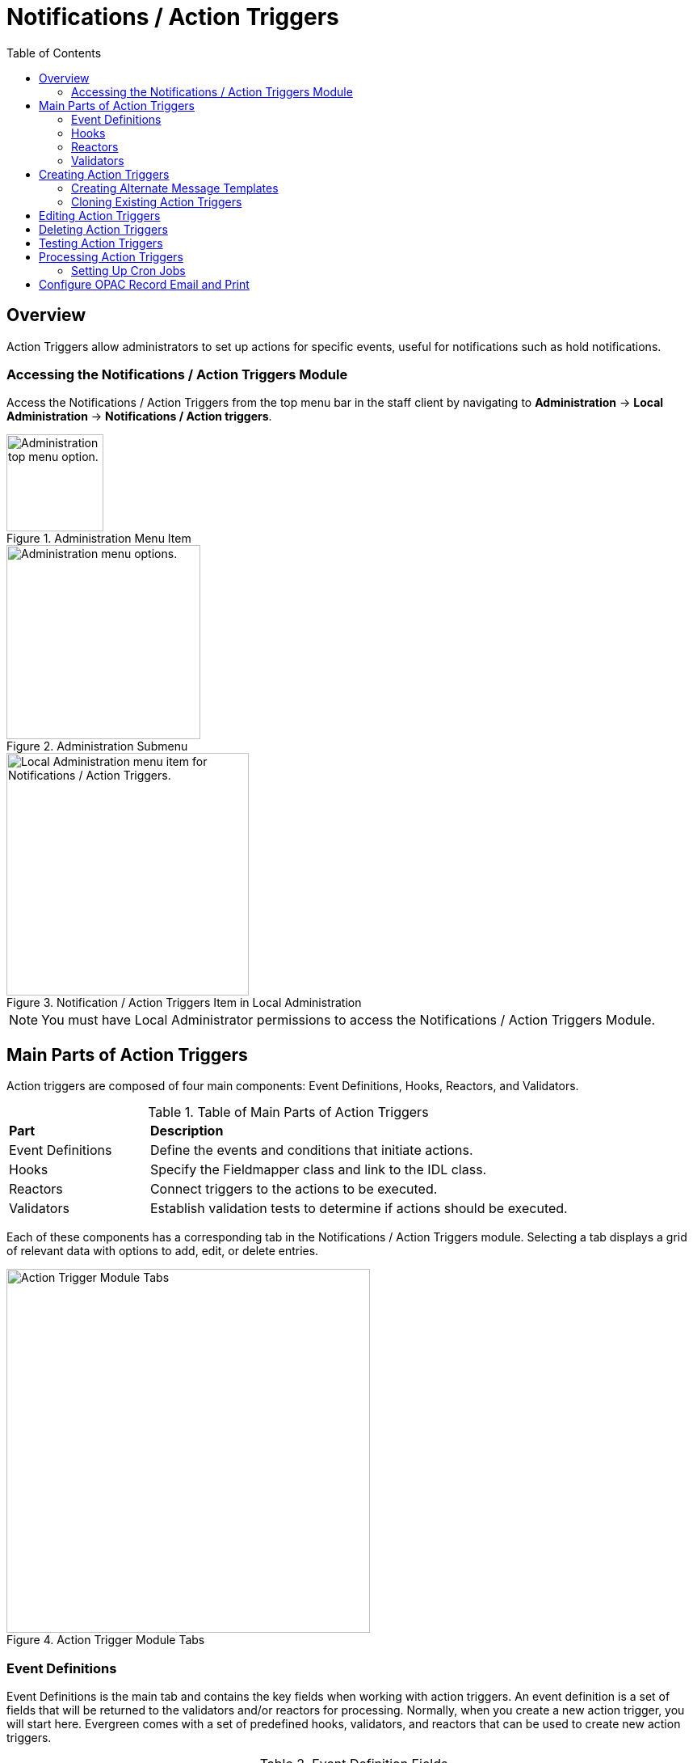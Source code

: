 = Notifications / Action Triggers =
:toc:

== Overview ==

indexterm:[action triggers, event definitions, notifications]

Action Triggers allow administrators to set up actions for specific events,
useful for notifications such as hold notifications.

=== Accessing the Notifications / Action Triggers Module ===

Access the Notifications / Action Triggers from the top menu bar in the staff client
by navigating to *Administration* -> *Local Administration* ->
*Notifications / Action triggers*.

.Administration Menu Item
image::actiontriggers/admin-menu-item.png[Administration top menu option.,width=120]

.Administration Submenu
image::actiontriggers/admin-submenu.png[Administration menu options.,width=240]

.Notification / Action Triggers Item in Local Administration
image::actiontriggers/local_admin_option.png[Local Administration menu item for Notifications / Action Triggers.,width=300]

[NOTE]
====
You must have Local Administrator permissions to access the Notifications /
Action Triggers Module.
====

== Main Parts of Action Triggers ==

Action triggers are composed of four main components: Event Definitions,
Hooks, Reactors, and Validators.

.Table of Main Parts of Action Triggers
[cols="1,3"]
|===
| *Part*            | *Description*
| Event Definitions | Define the events and conditions that initiate actions.
| Hooks             | Specify the Fieldmapper class and link to the IDL class.
| Reactors          | Connect triggers to the actions to be executed.
| Validators        | Establish validation tests to determine if actions should be executed.
|===

Each of these components has a corresponding tab in the Notifications /
Action Triggers module.
Selecting a tab displays a grid of relevant data with options to add, edit,
or delete entries.

.Action Trigger Module Tabs
image::actiontriggers/tabs.png[Action Trigger Module Tabs, width=450]

=== Event Definitions ===

Event Definitions is the main tab and contains the key fields when working
with action triggers.
An event definition is a set of fields that will be returned to the
validators and/or reactors for processing.
Normally, when you create a new action trigger, you will start here.
Evergreen comes with a set of predefined hooks, validators, and reactors
that can be used to create new action triggers.

[[_event_definition_fields]]
.Event Definition Fields
[cols="1,3"]
|===
| *Field*                         | *Description*
| Owning Library                 | The shortname of the library for which the action / trigger / hook is defined.
| Name                           | The name of the trigger event, that links to a trigger event environment containing a set of fields that will be returned to the xref:#_validators[Validators] and/or xref:#_reactors[Reactors] for processing.
| xref:#hooks[Hook]                           | The name of the trigger for the trigger event. The underlying `action_trigger.hook` table defines the Fieldmapper class in the core_type column off of which the rest of the field definitions "hang".
| Enabled                        | Sets the given trigger as enabled or disabled. This must be set to enabled for the Action trigger to run.
| Processing Delay               | Defines how long after a given trigger / hook event has occurred before the associated action ("Reactor") will be taken.
| Processing Delay Context Field | Defines the field associated with the event on which the processing delay is calculated.
| Processing Group Context Field | Used to batch actions based on its associated group.
| Reactor                        | Links the action trigger to the Reactor.
| xref:#_validator[Validator]                      | The subroutines receive the trigger environment as an argument and return either _1_ if the validator is _true_ or _0_ if the validator returns _false_.
| Event Repeatability Delay      | Allows events to be repeated after this delay interval.
| Failure Cleanup                | After an event is reacted to and if there is a failure a cleanup module can be run to clean up after the event.
| Granularity                    | Used to group events by how often they should be run.
| Max Event Validity Delay       | Allows events to have a range of time that they are valid.
| Message Library Path           | Defines the org_unit object for a Patron Message Center message.
| Message Template               | A Template Toolkit template that can be used to generate output for a Patron Message Center message.
| Message Title                  | The title that will display on a Patron Message Center message.
| Message User Path              | Defines the user object for a Patron Message Center message.
| Opt-In Settings Type           | Choose which User Setting Type will decide if this event will be valid for a certain user.
| Opt-In User Field              | Set to the name of the field in the selected hook's core type that will link the core type to the actor.usr table.
| Success Cleanup                | After an event is reacted to successfully a cleanup module can be run to clean up after the event.
| Template                       | A Template Toolkit template that can be used to generate output.
|===

=== Hooks ===

Hooks define the class in the Fieldmapper that an action trigger will listen
for.
Essentially, a hook represents an event that may occur in the system.

.Hook Fields
[cols="1,3"]
|===
| *Field*        | *Description*
| Hook Key       | A unique name given to the hook.
| Core Type      | Used to link the action trigger to the IDL class in `fm_IDL.xml`
| Description    | Text to describe the purpose of the hook.
| Passive        | Indicates whether or not an event is created by direct user action or is circumstantial.
|===

==== Passive vs. Active Hooks ====

*Passive Hooks*: These hooks require a periodic check by a cron job to
determine whether an event has occurred.
Examples include:

* Checking if an item is overdue by a certain number of days.
* Sending notifications for upcoming due dates.

These hooks rely on background jobs to scan the database and create relevant
events when conditions are met.

*Active Hooks*: These hooks are triggered automatically when a predefined
event occurs.
Examples include:

* A hold becoming available.
* An item being checked in.

Since these events are already occurring within the system’s normal
workflow, the action trigger framework can immediately create an event
without requiring a periodic check.

=== Reactors ===

Reactors link the trigger definition to the action to be carried out.

.Reactor Fields
[cols="1,3"]
|===
| *Field*        | *Description*
| Module Name  | The name of the Module to run if the action trigger is validated. It must be defined as a subroutine in `/openils/lib/perl5/OpenILS/Application/Trigger/Reactor.pm` or as a module in `/openils/lib/perl5/OpenILS/Application/Trigger/Reactor/*.pm`.
| Description  | Description of the Action to be carried out.
|===

==== CallHTTP Reactor ====

The CallHTTP reactor allows Evergreen to send HTTP or HTTPS requests to an
external service.
This is useful for integrations, such as sending push notifications or
making API calls to external applications.
The HTTP request is configured using a Template Toolkit template that
formats the request.

===== CallHTTP Reactor Template Syntax =====

The template should output data that can be parsed by the Config::General
Perl module.
See: https://metacpan.org/pod/Config::General

Top-level settings should include the HTTP *method* and the *url*.

A block called *Headers* can be used to supply arbitrary HTTP headers.

A block called *Parameters* can be used to append CGI parameters to the URL,
most useful for GET form submission.

A HEREDOC called *content* can be used with POST or PUT to send an arbitrary
block of content to the remote server.

If the requested URL requires Basic or Digest authentication, the template
can include top-level configuration parameters to supply a *user*,
*password*, *realm*, and hostname:port *location*.

A default user agent string of "EvergreenReactor/1.0" is used when sending
requests.
This can be overridden using the top-level *agent* setting.

Example template for the *bib.edit* hook:

[source,xml]
----
method   post
url      https://example.com/api/incoming-update
agent    MySpecialAgent/0.1

user     updater
password uPd4t3StufF
realm    "Secret area"
location example.com:443

<Headers>
  Accept-Language en
</Headers>

<Parameters>
  type bib
  id   [% target.id %]
</Parameters>

content <<MARC
[% target.marc %]
MARC
----

=== Validators ===

Validators set the validation test to be performed to determine whether the
action trigger is executed.

.Validator Fields
[cols="1,3"]
|===
| *Field*         | *Description*
| Module Name   | The name of the subroutine in `/openils/lib/perl5/OpenILS/Application/Trigger/Reactor.pm` to validate the action trigger.
| Description   | Description of validation test to run.
|===

A validator function runs when the action trigger executes and returns
either true or false.
For example, a validator for overdue notices may check whether the item is
still checked out before sending the notification.

== Creating Action Triggers ==

. Make sure you are in the Event Definitions tab of the Notifications / Action Triggers module.
+
[TIP]
====
In most scenarios, you will not need to create new hooks, validators, or
reactors, but advanced users may find it useful to do so to add custom
functionality.
====
+
. Select the _New Event Definition_ button.
+
.New Event Definition Button
image::actiontriggers/new_event_def_btn.png[New Event Definition Button, width=300]
+
. Fill out all fields for the event definition. Refer to the xref:#_event_definition_fields[Table 2. Event Definition Fields] for details.
+
Selecting the new event definition button will open the *Record Editor:
Trigger Event Definition* form.
+
.The first few fields of the New Event Definition form.
image::actiontriggers/new_event_def_modal.png[The first few fields of the New Event Definition form.]
+
Here is an example of a simple event definition for sending a 3 Day Courtesy
Notice via email:
+
.Table of Event Definition Configuration
[cols="1,3"]
|===
| *Field*                         | *Value*
| Owning Library                 | CONS
| Name                           | 3 Day Courtesy Notice
| Hook                           | checkout.due
| Enabled                        | Yes
| Processing Delay               | -3 days
| Processing Delay Context Field | due_date
| Processing Group Context Field | usr
| Reactor                        | SendEmail
| Validator                      | CircIsOpen
| Event Repeatability Delay      | -2 days
| Definition ID                  | 6
| Opt-In Setting Type            | circ.default_overdue_notices_enabled
| Opt-In User Field              | usr
| Template                       | xref:actiontriggers.adoc#_sample_template_for_sending_a_3_day_courtesy_notice_via_email[See sample template below.]
|===
+
Sample Template for Sending a 3 Day Courtesy Notice via Email:
+
[[_sample_template_for_sending_a_3_day_courtesy_notice_via_email]]
[source,tt2]
----
[%- USE date -%]
[%- user = target.0.usr -%]
To: [%- params.recipient_email || user.email %]
From: [%- params.sender_email || default_sender %]
Date: [%- date.format(date.now, '%a, %d %b %Y %T -0000', gmt => 1) %]
Subject: Courtesy Notice
Auto-Submitted: auto-generated

Dear [% user.family_name %], [% user.first_given_name %]
As a reminder, the following items are due in 3 days.

[% FOR circ IN target %]
    [%- copy_details = helpers.get_copy_bib_basics(circ.target_copy.id) -%]
    Title: [% copy_details.title %]
    Author: [% copy_details.author %]
    Barcode: [% circ.target_copy.barcode %] 
    Due: [% date.format(helpers.format_date(circ.due_date), '%Y-%m-%d') %]
    Item Cost: [% helpers.get_copy_price(circ.target_copy) %]
    Library: [% circ.circ_lib.name %]
    Library Phone: [% circ.circ_lib.phone %]

[% END %]
----

. Once you are satisfied with your new event trigger, click the _Save_ button located at the bottom of the form.

[TIP]
====
A quick and easy way to create new action triggers is to
xref:admin:actiontriggers.adoc#_cloning_existing_action_triggers[clone an
existing action trigger].
====

=== Creating Alternate Message Templates ===
indexterm:[Localization, Notices, Localized Notices]

As of version 3.9, there is the ability to create alternate templates for
Action Triggers that will generate locale-specific output for Action
Triggers.

To use the feature, the following UI elements have been added:

* When you double-click on an Event Definition under Notifications / Action
  Triggers to edit it, there will be a tab option for _Edit Alternate
  Template_ if the reactor is *ProcessTemplate*, *SendEmail*, or *SendSMS*.
* In the Patron Registration and Patron Editor screens, staff members may
  select a locale for a patron and edit it in the _Patron Preferred
  Language_ field.
* Patrons may set their own locale in the My Account interface off the OPAC
  by going to _Preferences --> Personal Information_ and setting the
  _Preferred Language_ field.

The templates used on the Edit Definition tab are the defaults that are used
if there are no alternate templates available that match the preferred
language.

Valid locales are the codes defined in the `i18n_locale` table in the config
schema.

=== Cloning Existing Action Triggers ===

. Right-click on the line of the action trigger you wish to clone, and choose _Clone Selected_.
.. You will be asked to confirm whether or not you wish to clone the event definition environment along with the action trigger.
. An editing window will open. Notice that the fields will be populated with content from the cloned action trigger. Edit as necessary and give the new action trigger a unique Name.
. Click _Save_.

== Editing Action Triggers ==

. Double-click on the action trigger you wish to edit or right-click on the line of the action trigger you wish to edit, and choose _Edit Event Definition_.
. The Edit Definition screen will appear. When you are finished editing, click _Save_ at the bottom of the form. Or click _Back to Notification/Action Triggers_ to exit without saving.

== Deleting Action Triggers ==

. Right-click on the line of the action trigger you wish to delete.
. Choose _Delete Selected_ from the action menu.

[NOTE]
====
Before deleting an action trigger, you should consider disabling it through
the editing form.
This way you can keep it for future use or cloning.
====

== Testing Action Triggers ==

. Go to the list of action triggers.
. Double-click on the action trigger you wish to edit or right-click on the line of the action trigger you wish to edit, and choose _Edit Event Definition_.
. Go to the _Run Tests_ tab.
. If there is a test available, fill in the required information and click _Go_.
. View the output of the test.

[WARNING]
====
If you are testing an email or SMS notification, use a test account and
email as an example.
Using the Test feature will actually result in the notification being sent
if configured correctly.
Similarly, use a test item or barcode when testing a circulation-based event
like Mark Lost since the test will mark the item as lost.
====

== Processing Action Triggers ==

To run action triggers, an Evergreen administrator will need to run the
trigger processing script.
This should be set up as a cron job to run periodically.
To run the script, use this command:

----
/openils/bin/action_trigger_runner.pl --process-hooks --run-pending
----

.Table of Script Options
[cols="1,3"]
|===
| *Option* | *Description*
| --run-pending | Run pending events to send emails or take other actions as specified by the reactor in the event definition.
| --process-hooks | Create hook events.
| --osrf-config=[config_file] | OpenSRF core config file. Defaults to: /openils/conf/opensrf_core.xml.
| --custom-filters=[filter_file] | File containing a JSON Object which describes any hooks that should use a user-defined filter to find their target objects. Defaults to: /openils/conf/action_trigger_filters.json.
| --max-sleep=[seconds] | When in process-hooks mode, wait up to [seconds] for the lock file to go away. Defaults to 3600 (1 hour).
| --hooks=hook1[,hook2,hook3,...] | Define which hooks to create events for. If none are defined, it defaults to the list of hooks defined in the --custom-filters option. Requires --process-hooks.
| --granularity=[label] | Limit creating events and running pending events to those only with [label] granularity setting.
| --debug-stdout | Print server responses to STDOUT (as JSON) for debugging.
| --lock-file=[file_name] | Sets the lock file for the process.
| --verbose | Show details of script processing.
| --help | Show help information.
|===

Examples:

* Run all pending events that have no granularity set.
  This is what you tell CRON to run at regular intervals.
+
----
perl action_trigger_runner.pl --run-pending
----

* Batch create all "checkout.due" events
+
----
perl action_trigger_runner.pl --hooks=checkout.due --process-hooks
----

* Batch create all events for a specific granularity and to send notices for
  all pending events with that same granularity.
+
----
perl action_trigger_runner.pl --run-pending --granularity=Hourly --process-hooks
----

=== Setting Up Cron Jobs ===

Many action triggers are processed using cron jobs.
Passive hooks require periodic execution, typically scheduled at intervals
such as hourly or daily.
Stock Evergreen runs the action trigger runner every 30 minutes to process
pending events.

==== Example Cron Job ====

To periodically check for events and execute action triggers, administrators
can set up a cron job with the following command:

----
/openils/bin/action_trigger_runner.pl --process-hooks --run-pending
----

This command:

* Processes hooks (--process-hooks) to create new events.
* Runs pending events (--run-pending) to execute any triggered actions.

==== Example Cron Job Setup ====

A standard Evergreen setup might include cron jobs like:

----
0 * * * * perl /openils/bin/action_trigger_runner.pl --run-pending
30 * * * * perl /openils/bin/action_trigger_runner.pl --process-hooks
----

This means:

* Every hour on the hour (0 * * * *), Evergreen processes pending actions.
* Every 30 minutes past the hour (30 * * * *), Evergreen scans for new
  events.

==== Granularity in Cron Jobs ====

Granularity settings allow different types of events to run at different
frequencies:

----
perl action_trigger_runner.pl --run-pending --granularity=Hourly
----

This ensures that only events tagged with Hourly granularity will be
executed.

== Configure OPAC Record Email and Print ==

The information displayed in the printout and email is defined and generated
by two Notification/Action Triggers named `biblio.record_entry.print` and
`biblio.record_entry.email`.

By default, the printout and email will include the following bibliographic
information:

* Bibliographic Record ID
* Title statement
* Author
* Item Type
* Publisher
* Publication date
* ISBN
* ISSN
* UPC

If the OPAC user selects *Full display*, the following holdings information
is included in the printout or email, if relevant:

* Circulating Library
* Item Location
* Call Number (including prefix and suffix)
* Monograph Parts
* Item Status
* Item Barcode

The bibliographic and item information included in the printout or email can
be configured by modifying the respective Action Trigger templates.

To configure the maximum number of copies displayed per record for the Full
display, follow these steps:

1. Go to *Administration -> Local Administration -> Notifications / Action
   Triggers*.
2. Find the print or email notification/action trigger you wish to modify.
+
.Email and Print Event Definitions
image::actiontriggers/ope_event_defs.png[Email and Print Event Definitions]
3. Double-click on the action trigger.
4. Select the *Edit Parameters* tab.
5. In the upper left-hand corner, select *New Parameter* to create a new
   Trigger Event Parameter.
+
.Email and Print Event Parameters
image::actiontriggers/ope_event_params.png[Email and Print Event Parameters]
6. In the _Parameter Name_ field, enter `holdings_limit`.
7. In the _Parameter Value_ field, enter the maximum number of copies to be
   displayed per record.
8. Select *Save* to save your changes.

For more information on how to invoke this functionality from the front end,
please refer to
xref:opac:using_the_public_access_catalog.adoc#_printing_and_emailing_records[the
section on printing and emailing records in the OPAC documentation].
